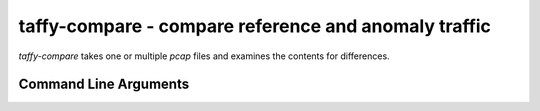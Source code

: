 taffy-compare - compare reference and anomaly traffic
-----------------------------------------------------

.. _taffycompare:

`taffy-compare` takes one or multiple *pcap* files and examines the
contents for differences.

Command Line Arguments
^^^^^^^^^^^^^^^^^^^^^^

.. sphinx_argparse_cli::
   :module: traffic_taffy.tools.compare
   :func: parse_args
   :hook:
   :prog: taffy-compare
